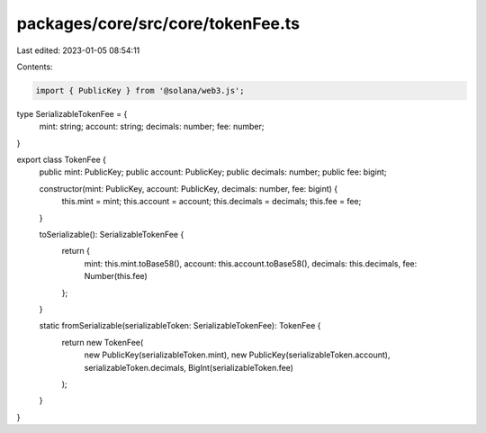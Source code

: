 packages/core/src/core/tokenFee.ts
==================================

Last edited: 2023-01-05 08:54:11

Contents:

.. code-block:: ts

    import { PublicKey } from '@solana/web3.js';

type SerializableTokenFee = {
    mint: string;
    account: string;
    decimals: number;
    fee: number;
}

export class TokenFee {
    public mint: PublicKey;
    public account: PublicKey;
    public decimals: number;
    public fee: bigint;

    constructor(mint: PublicKey, account: PublicKey, decimals: number, fee: bigint) {
        this.mint = mint;
        this.account = account;
        this.decimals = decimals;
        this.fee = fee;
    }

    toSerializable(): SerializableTokenFee {
        return {
            mint: this.mint.toBase58(),
            account: this.account.toBase58(),
            decimals: this.decimals,
            fee: Number(this.fee)
        };
    }

    static fromSerializable(serializableToken: SerializableTokenFee): TokenFee {
        return new TokenFee(
            new PublicKey(serializableToken.mint),
            new PublicKey(serializableToken.account),
            serializableToken.decimals,
            BigInt(serializableToken.fee)
        );
    }
}


